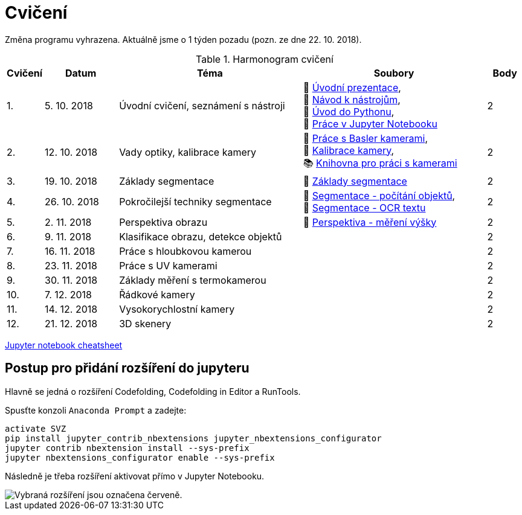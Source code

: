 = Cvičení

Změna programu vyhrazena. Aktuálně jsme o 1 týden pozadu (pozn. ze dne 22. 10. 2018).

.Harmonogram cvičení
[width=100%, cols="^1,2,5,5,^1", options="header"]
|====
| Cvičení | Datum | Téma | Soubory | Body 

|   1.    | 5. 10. 2018  | Úvodní cvičení, seznámení s nástroji | 📖{nbsp}link:files/1/bi-svz-01-cviceni-uvod.pdf[Úvodní{nbsp}prezentace], 
🔗{nbsp}xref:files/1/course-tools-introduction#[Návod{nbsp}k{nbsp}nástrojům], 
📜{nbsp}link:files/1/python-introduction.ipynb[Úvod{nbsp}do{nbsp}Pythonu], 
📜{nbsp}link:files/1/jupyter-introduction.ipynb[Práce{nbsp}v{nbsp}Jupyter{nbsp}Notebooku]|  2   

|   2.    | 12. 10. 2018 | Vady optiky, kalibrace kamery        | 📜{nbsp}link:files/2/basler-introduction.ipynb[Práce{nbsp}s{nbsp}Basler{nbsp}kamerami], 
📜{nbsp}link:files/2/camera-calib.ipynb[Kalibrace{nbsp}kamery],
📚{nbsp}https://github.com/mbalatsko/pypylon-opencv-viewer[Knihovna{nbsp}pro{nbsp}práci{nbsp}s{nbsp}kamerami]|  2   

|   3.    | 19. 10. 2018 | Základy segmentace                   | 📜{nbsp}link:files/3/segmentation_and_measuring.ipynb[Základy segmentace] |  2   

|   4.    | 26. 10. 2018 | Pokročilejší  techniky segmentace    | 📜{nbsp}link:files/4/segmentation-objects-count.ipynb[Segmentace{nbsp}-{nbsp}počítání{nbsp}objektů],
📜{nbsp}link:files/4/segmentation-fit-ocr.ipynb[Segmentace{nbsp}-{nbsp}OCR{nbsp}textu] |  2   

|   5.    | 2. 11. 2018  | Perspektiva obrazu                   | 📜{nbsp}link:files/5/perspective-measuring.ipynb[Perspektiva{nbsp}-{nbsp}měření{nbsp}výšky]    |  2

|   6.    | 9. 11. 2018  | Klasifikace obrazu, detekce objektů  |     |  2   

|   7.    | 16. 11. 2018 | Práce s hloubkovou kamerou           |     |  2   

|   8.    | 23. 11. 2018 | Práce s UV kamerami                  |     |  2   

|   9.    | 30. 11. 2018 | Základy měření s termokamerou        |     |  2   

|   10.   | 7. 12. 2018  | Řádkové kamery                       |     |  2   

|   11.   | 14. 12. 2018 | Vysokorychlostní kamery              |     |  2   

|   12.   | 21. 12. 2018 | 3D skenery                           |     |  2   
|====

link:files/jupyter-notebook-cheat-sheet.pdf[Jupyter notebook cheatsheet]


== Postup pro přidání rozšíření do jupyteru
Hlavně se jedná o rozšíření Codefolding, Codefolding in Editor a RunTools.

.Spusťte konzoli `Anaconda Prompt` a zadejte:
[source,cmd]
activate SVZ
pip install jupyter_contrib_nbextensions jupyter_nbextensions_configurator
jupyter contrib nbextension install --sys-prefix
jupyter nbextensions_configurator enable --sys-prefix

Následně je třeba rozšíření aktivovat přímo v Jupyter Notebooku.

image::images/jupyter-nbextensions.png[Vybraná rozšíření jsou označena červeně.]